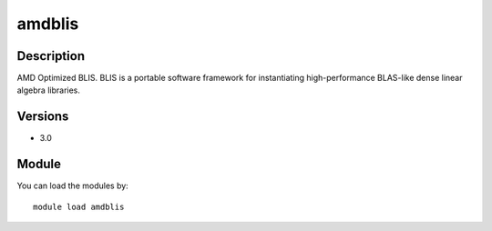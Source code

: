 .. _backbone-label:

amdblis
==============================

Description
~~~~~~~~
AMD Optimized BLIS. BLIS is a portable software framework for instantiating high-performance BLAS-like dense linear algebra libraries.

Versions
~~~~~~~~
- 3.0

Module
~~~~~~~~
You can load the modules by::

    module load amdblis

